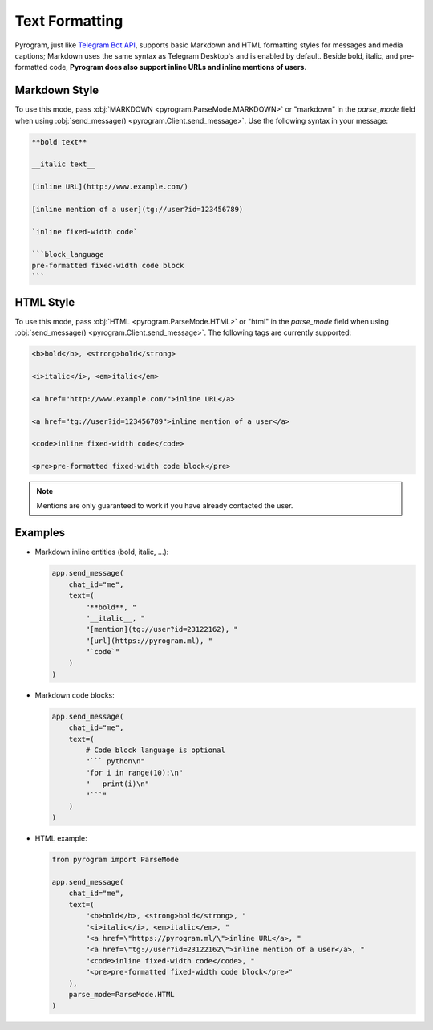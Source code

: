 Text Formatting
===============

Pyrogram, just like `Telegram Bot API`_, supports basic Markdown and HTML formatting styles for messages and media captions;
Markdown uses the same syntax as Telegram Desktop's and is enabled by default.
Beside bold, italic, and pre-formatted code, **Pyrogram does also support inline URLs and inline mentions of users**.

Markdown Style
--------------

To use this mode, pass :obj:`MARKDOWN <pyrogram.ParseMode.MARKDOWN>` or "markdown" in the *parse_mode* field when using
:obj:`send_message() <pyrogram.Client.send_message>`. Use the following syntax in your message:

.. code::

    **bold text**

    __italic text__

    [inline URL](http://www.example.com/)

    [inline mention of a user](tg://user?id=123456789)

    `inline fixed-width code`

    ```block_language
    pre-formatted fixed-width code block
    ```

HTML Style
----------

To use this mode, pass :obj:`HTML <pyrogram.ParseMode.HTML>` or "html" in the *parse_mode* field when using
:obj:`send_message() <pyrogram.Client.send_message>`. The following tags are currently supported:

.. code::

    <b>bold</b>, <strong>bold</strong>

    <i>italic</i>, <em>italic</em>

    <a href="http://www.example.com/">inline URL</a>

    <a href="tg://user?id=123456789">inline mention of a user</a>

    <code>inline fixed-width code</code>

    <pre>pre-formatted fixed-width code block</pre>

.. note:: Mentions are only guaranteed to work if you have already contacted the user.

Examples
--------

-   Markdown inline entities (bold, italic, ...):

    .. code-block:: python

        app.send_message(
            chat_id="me",
            text=(
                "**bold**, "
                "__italic__, "
                "[mention](tg://user?id=23122162), "
                "[url](https://pyrogram.ml), "
                "`code`"
            )
        )

-   Markdown code blocks:

    .. code-block:: python

        app.send_message(
            chat_id="me",
            text=(
                # Code block language is optional
                "``` python\n"
                "for i in range(10):\n"
                "   print(i)\n"
                "```"
            )
        )

-   HTML example:

    .. code-block:: python

        from pyrogram import ParseMode

        app.send_message(
            chat_id="me",
            text=(
                "<b>bold</b>, <strong>bold</strong>, "
                "<i>italic</i>, <em>italic</em>, "
                "<a href=\"https://pyrogram.ml/\">inline URL</a>, "
                "<a href=\"tg://user?id=23122162\">inline mention of a user</a>, "
                "<code>inline fixed-width code</code>, "
                "<pre>pre-formatted fixed-width code block</pre>"
            ),
            parse_mode=ParseMode.HTML
        )

.. _Telegram Bot API: https://core.telegram.org/bots/api#formatting-options